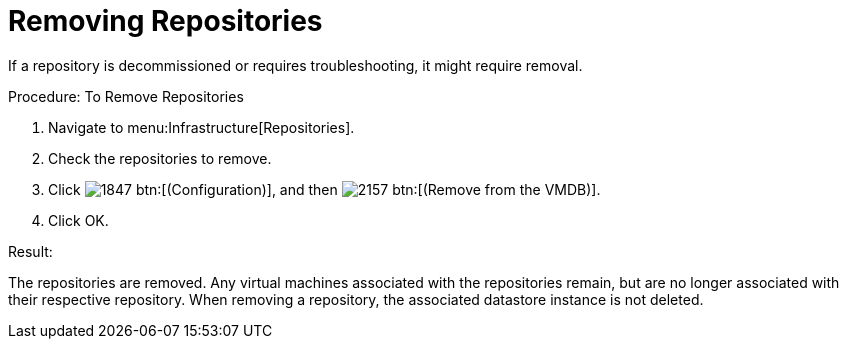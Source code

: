 = Removing Repositories

If a repository is decommissioned or requires troubleshooting, it might require removal. 

.Procedure: To Remove Repositories
. Navigate to menu:Infrastructure[Repositories]. 
. Check the repositories to remove. 
. Click  image:images/1847.png[] btn:[(Configuration)], and then  image:images/2157.png[] btn:[(Remove from the VMDB)]. 
. Click [label]#OK#. 

.Result:
The repositories are removed.
Any virtual machines associated with the repositories remain, but are no longer associated with their respective repository.
When removing a repository, the associated datastore instance is not deleted. 